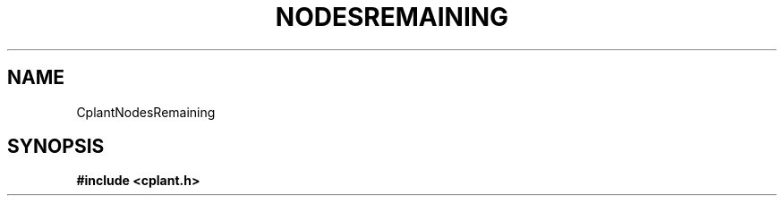 .if n .ds Q \&"
.if t .ds Q ``
.if n .ds U \&"
.if t .ds U ''
.TH NODESREMAINING 3 "20 November 2001" "CPLANT MANPAGE" "Cplant Runtime Libraries"
.tr \&
.nr bi 0
.nr ll 0
.nr el 0
.de Pp
.ie \\n(ll>0 \{\
.ie \\n(bi=1 \{\
.nr bi 0
.if \\n(t\\n(ll=0 \{.IP \\(bu\}
.if \\n(t\\n(ll=1 \{.IP \\n+(e\\n(el.\}
.\}
.el .sp 
.\}
.el \{\
.ie \\nh=1 \{\
.LP
.nr h 0
.\}
.el .PP 
.\}
..
.SH NAME
    

.Pp
CplantNodesRemaining
.SH SYNOPSIS
    

.Pp
\fB#include <cplant.h>\fP
